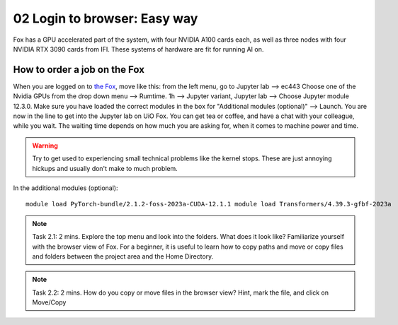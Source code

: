 .. _02_easy_login:
02 Login to browser: Easy way
=====================
.. index:: Fox, server, A100, GPU, hardware, NVIDIA

Fox has a GPU accelerated part of the system, with four NVIDIA A100 cards each, as well as three nodes with four NVIDIA RTX 3090 cards from IFI. These systems of hardware are fit for running AI on.


How to order a job on the Fox
____________________________
When you are logged on to `the Fox <https://ood.educloud.no/>`_, move like this: from the left menu, go to Jupyter lab --> ec443 Choose one of the Nvidia GPUs from the drop down menu --> Rumtime. 1h --> Jupyter variant, Jupyter lab --> Choose Jupyter module 12.3.0. Make sure you have loaded the correct modules in the box for "Additional modules (optional)" -->  Launch. You are now in the line to get into the Jupyter lab on UiO Fox. You can get tea or coffee, and have a chat with your colleague, while you wait. The waiting time depends on how much you are asking for, when it comes to machine power and time.

.. warning:: 

  Try to get used to experiencing small technical problems like the kernel stops. These are just annoying hickups and usually don't make to much problem.

.. image:: fox_skjermbilde.png

In the additional modules (optional)::

  module load PyTorch-bundle/2.1.2-foss-2023a-CUDA-12.1.1 module load Transformers/4.39.3-gfbf-2023a


.. note::

  Task 2.1: 2 mins. Explore the top menu and look into the folders. What does it look like? Familiarize yourself with the browser view of Fox. For a beginner, it is useful to learn how to copy paths and move or copy files and folders between the project area and the Home Directory.

.. image:: fox_top_menu.png

.. note::

  Task 2.2: 2 mins. How do you copy or move files in the browser view? Hint, mark the file, and click on Move/Copy
